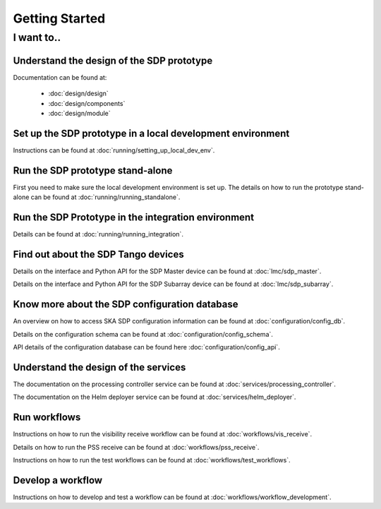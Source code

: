 Getting Started
===============

I want to..
-----------

Understand the design of the SDP prototype
++++++++++++++++++++++++++++++++++++++++++

Documentation can be found at:

    - :doc:`design/design`
    - :doc:`design/components`
    - :doc:`design/module`


Set up the SDP prototype in a local development environment
+++++++++++++++++++++++++++++++++++++++++++++++++++++++++++

Instructions can be found at :doc:`running/setting_up_local_dev_env`.

Run the SDP prototype stand-alone
+++++++++++++++++++++++++++++++++

First you need to make sure the local development environment is set up.
The details on how to run the prototype stand-alone can be found at
:doc:`running/running_standalone`.

Run the SDP Prototype in the integration environment
++++++++++++++++++++++++++++++++++++++++++++++++++++

Details can be found at :doc:`running/running_integration`.

Find out about the SDP Tango devices
++++++++++++++++++++++++++++++++++++

Details on the interface and Python API for the SDP Master device
can be found at :doc:`lmc/sdp_master`.

Details on the interface and Python API for the SDP Subarray device can be found at
:doc:`lmc/sdp_subarray`.

Know more about the SDP configuration database
++++++++++++++++++++++++++++++++++++++++++++++

An overview on how to access SKA SDP configuration information can be found
at :doc:`configuration/config_db`.

Details on the configuration schema can be found at :doc:`configuration/config_schema`.

API details of the configuration database can be found here :doc:`configuration/config_api`.

Understand the design of the services
+++++++++++++++++++++++++++++++++++++

The documentation on the processing controller service can be found at :doc:`services/processing_controller`.

The documentation on the Helm deployer service can be found at :doc:`services/helm_deployer`.

Run workflows
+++++++++++++

Instructions on how to run the visibility receive workflow can be found at :doc:`workflows/vis_receive`.

Details on how to run the PSS receive can be found at :doc:`workflows/pss_receive`.

Instructions on how to run the test workflows can be found at :doc:`workflows/test_workflows`.

Develop a workflow
++++++++++++++++++

Instructions on how to develop and test a workflow can be found at :doc:`workflows/workflow_development`.
